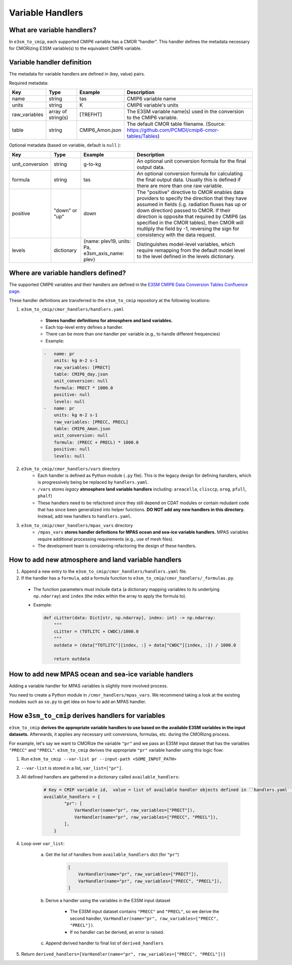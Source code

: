 Variable Handlers
-----------------

What are variable handlers?
~~~~~~~~~~~~~~~~~~~~~~~~~~~

In ``e3sm_to_cmip``, each supported CMIP6 variable has a CMOR “handler”. This handler
defines the metadata necessary for CMORizing E3SM variable(s) to the equivalent CMIP6
variable.

Variable handler definition
~~~~~~~~~~~~~~~~~~~~~~~~~~~

The metadata for variable handlers are defined in (key, value) pairs.


Required metadata:

+----------------+--------------------+------------------+----------------------------------------------------------------------------------------------+
| Key            | Type               | Example          | Description                                                                                  |
+================+====================+==================+==============================================================================================+
| name           | string             | tas              | CMIP6 variable name                                                                          |
+----------------+--------------------+------------------+----------------------------------------------------------------------------------------------+
| units          | string             | K                | CMIP6 variable's units                                                                       |
+----------------+--------------------+------------------+----------------------------------------------------------------------------------------------+
| raw_variables  | array of string(s) | [TREFHT]         | The E3SM variable name(s) used in the conversion to the CMIP6 variable.                      |
+----------------+--------------------+------------------+----------------------------------------------------------------------------------------------+
| table          | string             | CMIP6_Amon.json  | The default CMOR table filename. (Source: https://github.com/PCMDI/cmip6-cmor-tables/Tables) |
+----------------+--------------------+------------------+----------------------------------------------------------------------------------------------+

Optional metadata (based on variable, default is ``null`` ):

+------------------+----------------+-----------------------------------------------------+---------------------------------------------------------------------------------------------------------------------------------------------------------------------------------------------------------------------------------------------------------------------------------------------------------------------------------------------------------------------------------+
| Key              | Type           | Example                                             | Description                                                                                                                                                                                                                                                                                                                                                                     |
+==================+================+=====================================================+=================================================================================================================================================================================================================================================================================================================================================================================+
| unit_conversion  | string         | g-to-kg                                             | An optional unit conversion formula for the final output data.                                                                                                                                                                                                                                                                                                                  |
+------------------+----------------+-----------------------------------------------------+---------------------------------------------------------------------------------------------------------------------------------------------------------------------------------------------------------------------------------------------------------------------------------------------------------------------------------------------------------------------------------+
| formula          | string         | tas                                                 | An optional conversion formula for calculating the final output data. Usually this is defined if there are more than one raw variable.                                                                                                                                                                                                                                          |
+------------------+----------------+-----------------------------------------------------+---------------------------------------------------------------------------------------------------------------------------------------------------------------------------------------------------------------------------------------------------------------------------------------------------------------------------------------------------------------------------------+
| positive         | "down" or "up" | down                                                | The "positive" directive to CMOR enables data providers to specify the direction that they have assumed in fields  (i.g. radiation fluxes has up or down direction) passed to CMOR. If their direction is opposite that required by CMIP6 (as specified in the CMOR tables), then CMOR will multiply the field by -1, reversing the sign for consistency with the data request. |
+------------------+----------------+-----------------------------------------------------+---------------------------------------------------------------------------------------------------------------------------------------------------------------------------------------------------------------------------------------------------------------------------------------------------------------------------------------------------------------------------------+
| levels           | dictionary     | {name: plev19, units: Pa, e3sm_axis_name: plev}     | Distinguishes model-level variables, which require remapping from the default model  level to the level defined in the levels dictionary.                                                                                                                                                                                                                                       |
+------------------+----------------+-----------------------------------------------------+---------------------------------------------------------------------------------------------------------------------------------------------------------------------------------------------------------------------------------------------------------------------------------------------------------------------------------------------------------------------------------+

Where are variable handlers defined?
~~~~~~~~~~~~~~~~~~~~~~~~~~~~~~~~~~~~
The supported CMIP6 variables and their handlers are defined in the `E3SM CMIP6 Data Conversion Tables Confluence page`_.

.. _E3SM CMIP6 Data Conversion Tables Confluence page: https://acme-climate.atlassian.net/wiki/spaces/DOC/pages/858882132/CMIP6+data+conversion+tables

These handler definitions are transferred to the ``e3sm_to_cmip`` repository at the following locations:

1. ``e3sm_to_cmip/cmor_handlers/handlers.yaml``

    - **Stores handler definitions for atmosphere and land variables.**
    - Each top-level entry defines a handler.
    - There can be more than one handler per variable (e.g., to handle different frequencies)

    - Example:

    .. code-block:: yaml

        -   name: pr
            units: kg m-2 s-1
            raw_variables: [PRECT]
            table: CMIP6_day.json
            unit_conversion: null
            formula: PRECT * 1000.0
            positive: null
            levels: null
        -   name: pr
            units: kg m-2 s-1
            raw_variables: [PRECC, PRECL]
            table: CMIP6_Amon.json
            unit_conversion: null
            formula: (PRECC + PRECL) * 1000.0
            positive: null
            levels: null

2. ``e3sm_to_cmip/cmor_handlers/vars`` directory
    - Each handler is defined as Python module (``.py`` file). This is the legacy design for  defining handlers, which is progressively being be replaced by ``handlers.yaml``.
    - ``/vars`` stores *legacy* **atmosphere land variable handlers** including: ``areacella``, ``clisccp``, ``orog``, ``pfull``, ``phalf``)
    - These handlers need to be refactored since they still depend on CDAT modules or contain redudant code that has since been generalized into helper functions. **DO NOT add any new handlers in this directory.** Instead, add new handlers to ``handlers.yaml``.

3. ``e3sm_to_cmip/cmor_handlers/mpas_vars`` directory
    - ``/mpas_vars`` **stores handler definitions for MPAS ocean and sea-ice variable handlers.** MPAS variables require additional processing requirements (e.g., use of mesh files).
    - The development team is considering refactoring the design of these handlers.

How to add new atmosphere and land variable handlers
~~~~~~~~~~~~~~~~~~~~~~~~~~~~~~~~~~~~~~~~~~~~~~~~~~~~

1. Append a new entry to the ``e3sm_to_cmip/cmor_handlers/handlers.yaml`` file.
2. If the handler has a ``formula``, add a formula function to ``e3sm_to_cmip/cmor_handlers/_formulas.py``.

  - The function parameters must include ``data`` (a dictionary mapping variables to its underlying ``np.ndarray``) and ``index`` (the index within the array to apply the formula to).
  - Example:

    .. code-block:: python

        def cLitter(data: Dict[str, np.ndarray], index: int) -> np.ndarray:
            """
            cLitter = (TOTLITC + CWDC)/1000.0
            """
            outdata = (data["TOTLITC"][index, :] + data["CWDC"][index, :]) / 1000.0

            return outdata

How to add new MPAS ocean and sea-ice variable handlers
~~~~~~~~~~~~~~~~~~~~~~~~~~~~~~~~~~~~~~~~~~~~~~~~~~~~~~~

Adding a variable handler for MPAS variables is slightly more involved process.

You need to create a Python module in ``/cmor_handlers/mpas_vars``. We recommend taking a look
at the existing modules such as ``so.py`` to get idea on how to add an MPAS handler.

How ``e3sm_to_cmip`` derives handlers for variables
~~~~~~~~~~~~~~~~~~~~~~~~~~~~~~~~~~~~~~~~~~~~~~~~~~~

``e3sm_to_cmip`` **derives the appropriate variable handlers to use based on the available E3SM variables in the input datasets.** Afterwards, it applies any necessary unit conversions, formulas, etc. during the CMORizng process.

For example, let's say we want to CMORize the variable ``"pr"`` and we pass an E3SM input dataset that has the variables ``"PRECC"`` and ``"PRECL"``. ``e3sm_to_cmip`` derives the appropriate ``"pr"`` variable handler using this logic flow:

1. Run ``e3sm_to_cmip --var-list pr --input-path <SOME_INPUT_PATH>``
2. ``--var-list`` is stored in a list, ``var_list=["pr"]``.
3. All defined handlers are gathered in a dictionary called ``available_handlers``:

    .. code-block:: python

        # Key = CMIP variable id,  value = list of available handler objects defined in ``handlers.yaml`` and `/cmor_handlers`
        available_handlers = {
                "pr": [
                    VarHandler(name="pr", raw_variables=["PRECT"]),
                    VarHandler(name="pr", raw_variables=["PRECC", "PRECL"]),
                ],
            }

4. Loop over ``var_list``:

    a. Get the list of handlers from ``available_handlers`` dict (for ``"pr"``)

        .. code-block:: python

            [
                VarHandler(name="pr", raw_variables=["PRECT"]),
                VarHandler(name="pr", raw_variables=["PRECC", "PRECL"]),
            ]

    b. Derive a handler using the variables in the E3SM input dataset

        - The E3SM input dataset contains ``"PRECC"`` and ``"PRECL"``, so we derive the second handler, ``VarHandler(name="pr", raw_variables=["PRECC", "PRECL"])``.
        - If no handler can be derived, an error is raised.

    c. Append derived handler to final list of ``derived_handlers``

5. Return ``derived_handlers=[VarHandler(name="pr", raw_variables=["PRECC", "PRECL"])]``
